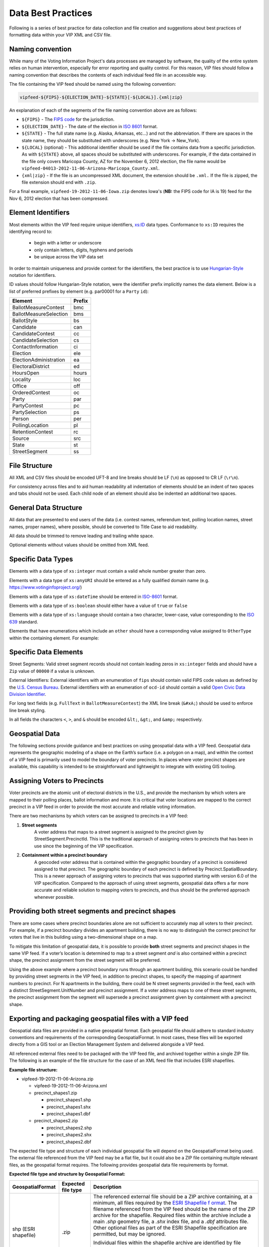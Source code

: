 Data Best Practices
=======================

Following is a series of best practice for data collection and file creation and suggestions about best practices of
formatting data within your VIP XML and CSV file.

.. _naming-convention:

Naming convention
-----------------

While many of the Voting Information Project's data processes are managed by software,
the quality of the entire system relies on human intervention, especially for error reporting
and quality control. For this reason, VIP files should follow a naming convention that
describes the contents of each individual feed file in an accessible way.

The file containing the VIP feed should be named using the following convention:

.. code-block:: none

   vipfeed-${FIPS}-${ELECTION_DATE}-${STATE}[-${LOCAL}].{xml|zip}

An explanation of each of the segments of the file naming convention above are as follows:

- ``${FIPS}`` - The `FIPS code`_ for the jurisdiction.
- ``${ELECTION_DATE}`` - The date of the election in `ISO 8601`_ format.
- ``${STATE}`` - The full state name (e.g. Alaska, Arkansas, etc...) and not the abbreviation. If
  there are spaces in the state name, they should be substituted with underscores (e.g. New York ->
  New_York).
- ``${LOCAL}`` (optional) - This additional identifier should be used if the file contains data
  from a specific jurisdiction. As with ``${STATE}`` above, all spaces should be substituted with
  underscores. For example, if the data contained in the file only covers Maricopa County, AZ for
  the November 6, 2012 election, the file name would be
  ``vipfeed-04013-2012-11-06-Arizona-Maricopa_County.xml``.
- ``{xml|zip}`` - If the file is an uncompressed XML document, the extension should be ``.xml.`` If
  the file is zipped, the file extension should end with ``.zip``.

For a final example, ``vipfeed-19-2012-11-06-Iowa.zip`` denotes Iowa's (**NB:** the FIPS code
for IA is 19) feed for the Nov 6, 2012 election that has been compressed.

.. _FIPS code: https://en.wikipedia.org/wiki/FIPS_county_code
.. _ISO 8601: https://en.wikipedia.org/wiki/ISO_8601




Element Identifiers
-------------------

Most elements within the VIP feed require unique identifiers, `xs:ID`_ data types. Conformance to ``xs:ID`` requires 
the identifying record to:
  - begin with a letter or underscore
  - only contain letters, digits, hyphens and periods
  - be unique across the VIP data set

  .. _xs:ID: http://www.datypic.com/sc/xsd/t-xsd_ID.html

In order to maintain uniqueness
and provide context for the identifiers, the best practice is to use `Hungarian-Style`_ notation for identifiers.

ID values should follow Hungarian-Style notation, were the identifier prefix implicitly names the data element.  Below
is a list of preferred prefixes by element (e.g. par00001 for a ``Party`` ``id``):

+----------------------------------------+---------------------------------------+
| Element                                | Prefix                                |
|                                        |                                       |
+========================================+=======================================+
| BallotMeasureContest                   | bmc                                   |
+----------------------------------------+---------------------------------------+
| BallotMeasureSelection                 | bms                                   |
+----------------------------------------+---------------------------------------+
| BallotStyle                            | bs                                    |
+----------------------------------------+---------------------------------------+
| Candidate                              | can                                   |
+----------------------------------------+---------------------------------------+
| CandidateContest                       | cc                                    |
+----------------------------------------+---------------------------------------+
| CandidateSelection                     | cs                                    |
+----------------------------------------+---------------------------------------+
| ContactInformation                     | ci                                    |
+----------------------------------------+---------------------------------------+
| Election                               | ele                                   |
+----------------------------------------+---------------------------------------+
| ElectionAdministration                 | ea                                    |
+----------------------------------------+---------------------------------------+
| ElectoralDistrict                      | ed                                    |
+----------------------------------------+---------------------------------------+
| HoursOpen                              | hours                                 |
+----------------------------------------+---------------------------------------+
| Locality                               | loc                                   |
+----------------------------------------+---------------------------------------+
| Office                                 | off                                   |
+----------------------------------------+---------------------------------------+
| OrderedContest                         | oc                                    |
+----------------------------------------+---------------------------------------+
| Party                                  | par                                   |
+----------------------------------------+---------------------------------------+
| PartyContest                           | pc                                    |
+----------------------------------------+---------------------------------------+
| PartySelection                         | ps                                    |
+----------------------------------------+---------------------------------------+
| Person                                 | per                                   |
+----------------------------------------+---------------------------------------+
| PollingLocation                        | pl                                    |
+----------------------------------------+---------------------------------------+
| RetentionContest                       | rc                                    |
+----------------------------------------+---------------------------------------+
| Source                                 | src                                   |
+----------------------------------------+---------------------------------------+
| State                                  | st                                    |
+----------------------------------------+---------------------------------------+
| StreetSegment                          | ss                                    |
+----------------------------------------+---------------------------------------+


.. _Hungarian-Style: http://en.wikipedia.org/wiki/Hungarian_notation

File Structure
--------------
All XML and CSV files should be encoded UFT-8 and line breaks should be LF (``\n``) as opposed to CR LF (``\r\n``).

For consistency across files and to aid human readability all indentation of elements should be an indent of two spaces
and tabs should not be used.  Each child node of an element should also be indented an additional two spaces.

General Data Structure
----------------------
All data that are presented to end users of the data (i.e. contest names, referendum text, polling location names,
street names, proper names), where possible, should be converted to Title Case to aid readability.

All data should be trimmed to remove leading and trailing white space.

Optional elements without values should be omitted from XML feed.

Specific Data Types
-------------------
Elements with a data type of ``xs:integer`` must contain a valid whole number greater than zero.

Elements with a data type of ``xs:anyURI`` should be entered as a fully qualified domain name
(e.g. https://www.votinginfoproject.org/)

Elements with a data type of ``xs:dateTime`` should be entered in `ISO-8601`_ format.

Elements with a data type of ``xs:boolean`` should either have a value of ``true`` or ``false``

Elements with a data type of ``xs:language`` should contain a two character, lower-case, value corresponding to the
`ISO 639`_ standard.

Elements that have enumerations which include an ``other`` should have a corresponding value assigned to ``OtherType`` within
the containing element.  For example:

.. code-block:: xml
   :linenos:

   <BallotMeasureContest id="bm390616670907">
      <BallotSelectionId>bms390616670907</BallotSelectionId>
      <ElectoralDistrictId>ed3906177703103</ElectoralDistrictId>
      <Name>Proposed Tax Levy School District</Name>
      <SequenceOrder>34</SequenceOrder>
      <FullText>
        <Text language="en">An additional tax for the benefit of the Lockland Local School District, County of Hamilton,
        Ohio, for the purpose of CURRENT EXPENSES at a rate not exceeding eleven and two-tenths (11.2) mills for each
        one dollar of valuation, which amounts to one dollar and twelve cents ($1.12) for each one hundred dollars of
        valuation, for a continuing period of time, commencing in 2015, first due in calendar year 2016.</Text>
      </FullText>
      <SummaryText>
        <Text language="en">4 Proposed Tax Levy</Text>
      </SummaryText>
      <Type>other</Type>
      <OtherType>bond</OtherType>
   </BallotMeasureContest>


.. _ISO-8601: http://en.wikipedia.org/wiki/ISO_8601
.. _ISO 639: http://en.wikipedia.org/wiki/ISO_639

Specific Data Elements
----------------------

Street Segments: Valid street segment records should not contain leading zeros in ``xs:integer`` fields and should have
a ``Zip`` value of ``00000`` if a value is unknown.

External Identifiers: External identifiers with an enumeration of ``fips`` should contain valid FIPS code values as
defined by the `U.S. Census Bureau`_.  External identifiers with an enumeration of ``ocd-id`` should contain a valid
`Open Civic Data Division Identifier`_.

For long text fields (e.g. ``FullText`` in ``BallotMeasureContest``) the XML line break (``&#xA;``) should be used to
enforce line break styling.

In all fields the characters ``<``, ``>``, and ``&`` should be encoded ``&lt;``, ``&gt;``, and ``&amp;`` respectively.

.. _U.S. Census Bureau: http://www.census.gov/geo/reference/ansi.html
.. _Open Civic Data Division Identifier: https://github.com/opencivicdata/ocd-division-ids


Geospatial Data
---------------

The following sections provide guidance and best practices on using
geospatial data with a VIP feed. Geospatial data represents the
geographic modeling of a shape on the Earth’s surface (i.e. a polygon on
a map), and within the context of a VIP feed is primarily used to model
the boundary of voter precincts. In places where voter precinct shapes
are available, this capability is intended to be straightforward and
lightweight to integrate with existing GIS tooling.

Assigning Voters to Precincts
-----------------------------

Voter precincts are the atomic unit of electoral districts in the
U.S., and provide the mechanism by which voters are mapped to their
polling places, ballot information and more. It is critical that voter
locations are mapped to the correct precinct in a VIP feed in order to
provide the most accurate and reliable voting information.

There are two mechanisms by which voters can be assigned to precincts
in a VIP feed:

1. **Street segments**
      A voter address that maps to a street segment is assigned to the
      precinct given by StreetSegment.PrecinctId. This is the
      traditional approach of assigning voters to precincts that has
      been in use since the beginning of the VIP specification.

2. **Containment within a precinct boundary**
      A geocoded voter address that is contained within the geographic
      boundary of a precinct is considered assigned to that precinct.
      The geographic boundary of each precinct is defined by
      Precinct.SpatialBoundary. This is a newer approach of assigning
      voters to precincts that was supported starting with version 6.0
      of the VIP specification. Compared to the approach of using
      street segments, geospatial data offers a far more accurate and
      reliable solution to mapping voters to precincts, and thus
      should be the preferred approach whenever possible.

Providing both street segments and precinct shapes
--------------------------------------------------

There are some cases where precinct boundaries alone are not sufficient
to accurately map all voters to their precinct. For example, if a
precinct boundary divides an apartment building, there is no way to
distinguish the correct precinct for voters that live in this building
using a two-dimensional shape on a map.

To mitigate this limitation of geospatial data, it is possible to
provide **both** street segments and precinct shapes in the same VIP
feed. If a voter’s location is determined to map to a street segment
*and* is also contained within a precinct shape, the precinct assignment
from the street segment will be preferred.

Using the above example where a precinct boundary runs through an
apartment building, this scenario could be handled by providing street
segments in the VIP feed, in addition to precinct shapes, to specify the
mapping of apartment numbers to precinct. For N apartments in the
building, there could be N street segments provided in the feed, each
with a distinct StreetSegment.UnitNumber and precinct assignment. If a
voter address maps to one of these street segments, the precinct
assignment from the segment will supersede a precinct assignment given
by containment with a precinct shape.

Exporting and packaging geospatial files with a VIP feed
--------------------------------------------------------

Geospatial data files are provided in a native geospatial format. Each
geospatial file should adhere to standard industry conventions and
requirements of the corresponding GeospatialFormat. In most cases, these
files will be exported directly from a GIS tool or an Election
Management System and delivered alongside a VIP feed.

All referenced external files need to be packaged with the VIP feed
file, and archived together within a single ZIP file. The following is
an example of the file structure for the case of an XML feed file that
includes ESRI shapefiles.

**Example file structure:**

-  vipfeed-19-2012-11-06-Arizona.zip

   -  vipfeed-19-2012-11-06-Arizona.xml

   -  precinct_shapes1.zip

      - precinct_shapes1.shp
   
      - precinct_shapes1.shx
   
      - precinct_shapes1.dbf

   -  precinct_shapes2.zip

      - precinct_shapes2.shp
  
      - precinct_shapes2.shx
   
      - precinct_shapes2.dbf

The expected file type and structure of each individual geospatial file
will depend on the GeospatialFormat being used. The external file
referenced from the VIP feed may be a flat file, but it could also be a
ZIP file containing multiple relevant files, as the geospatial format
requires. The following provides geospatial data file requirements by
format.

**Expected file type and structure by Geospatial Format:**

+----------------------+----------------------+----------------------+
| **GeospatialFormat** | **Expected file      | **Description**      |
|                      | type**               |                      |
+======================+======================+======================+
| shp (ESRI shapefile) | .zip                 | The referenced       |
|                      |                      | external file should |
|                      |                      | be a ZIP archive     |
|                      |                      | containing, at a     |
|                      |                      | minimum, all files   |
|                      |                      | required by the      |
|                      |                      | `ESRI Shapefile      |
|                      |                      | f                    |
|                      |                      | ormat <https://www.l |
|                      |                      | oc.gov/preservation/ |
|                      |                      | digital/formats/fdd/ |
|                      |                      | fdd000280.shtml>`__. |
|                      |                      | The filename         |
|                      |                      | referenced from the  |
|                      |                      | VIP feed should be   |
|                      |                      | the name of the ZIP  |
|                      |                      | archive for the      |
|                      |                      | shapefile. Required  |
|                      |                      | files within the     |
|                      |                      | archive include a    |
|                      |                      | main *.shp* geometry |
|                      |                      | file, a *.shx* index |
|                      |                      | file, and a *.dbf*   |
|                      |                      | attributes file.     |
|                      |                      | Other optional files |
|                      |                      | as part of the ESRI  |
|                      |                      | Shapefile            |
|                      |                      | specification are    |
|                      |                      | permitted, but may   |
|                      |                      | be ignored.          |
|                      |                      |                      |
|                      |                      | Individual files     |
|                      |                      | within the shapefile |
|                      |                      | archive are          |
|                      |                      | identified by file   |
|                      |                      | extension. For       |
|                      |                      | example, the main    |
|                      |                      | geometry file is     |
|                      |                      | identified by the    |
|                      |                      | file within the      |
|                      |                      | archive with a       |
|                      |                      | .\ *shp* file        |
|                      |                      | extension,           |
|                      |                      | regardless of the    |
|                      |                      | file name. It is     |
|                      |                      | therefore required   |
|                      |                      | that there is only   |
|                      |                      | one file per         |
|                      |                      | expected file type   |
|                      |                      | within the archive.  |
+----------------------+----------------------+----------------------+

Referencing specific shapes within a geospatial data file
---------------------------------------------------------

Geospatial data files will usually contain many shapes. For example,
depending on how the source shape data is managed, it may be easiest to
export a single file containing all precinct shapes represented in the
VIP feed. A precinct boundary is modeled in the feed as a reference to
the external geospatial data file, but in most cases only one or a few
shapes contained in that file are relevant to the precinct.

The specific shape(s) within the external file that comprise the spatial
boundary of the geometric feature are captured by the field
**ExternalGeospatialFeature.ShapeIdentifier**. ShapeIdentifier is a
repeated string field, but the expected value will depend on the
geospatial format of the external file. For example, an integer type is
expected when using the ESRI shapefile format, so the string value of
ShapeIdentifier should be parsable as an integer.

**Expected type of ShapeIdentifier by GeospatialFormat:**

+----------------------+----------------------+----------------------+
| **GeospatialFormat** | **ShapeIdentifier    | **Description**      |
|                      | expected type**      |                      |
+======================+======================+======================+
| shp (ESRI shapefile) | 32-bit integer       | ShapeIdentifier      |
|                      |                      | should be parsable   |
|                      |                      | as a 32-bit integer. |
|                      |                      | Geometric features   |
|                      |                      | in an ESRI shapefile |
|                      |                      | are ordered in       |
|                      |                      | sequence, and the    |
|                      |                      | ShapeIdentifier      |
|                      |                      | value corresponds to |
|                      |                      | the zero-based index |
|                      |                      | of a record within   |
|                      |                      | the file. For        |
|                      |                      | example, a           |
|                      |                      | ShapeIdentifier      |
|                      |                      | value of “35” is a   |
|                      |                      | reference to the     |
|                      |                      | 36th sequential      |
|                      |                      | record in the        |
|                      |                      | shapefile.           |
+----------------------+----------------------+----------------------+

External file checksums
-----------------------

Geospatial data is provided in the form of supplemental files external
to the VIP feed itself. Since this effectively divides the full set of
information of the feed across multiple files, it’s essential that
references between files be reliable. This is ensured by verifiable
cryptographic checksums.

Each external file reference includes the name of the file and its
checksum. A checksum includes both the raw cryptographic hash of the
file's contents, as well as information about which cryptographic
algorithm was used to compute the value. A consumer of a VIP feed should
be able to compute a checksum value of an external file using the same
algorithm and independently verify it matches the checksum value in the
feed.

It’s worth noting that having a file checksum also introduces an
opportunity for consumers of the data to optimize their processing of
it. If the contents of a VIP feed are updated, but the checksum for an
external geospatial data file has not changed, then the consumer could
omit having to reprocess the geospatial aspects of the feed.

Requirements for precinct shapes
--------------------------------

The following are practical requirements when defining precinct
boundaries with geospatial shapes.

-  The resolution of a polygon for a precinct shape can be as coarse or
   fine as needed, so long as the shape accurately represents the
   boundary of the precinct.

-  No two precinct shapes should overlap.

-  All precicnt polygons must form a closed loop. That is, the polygon
   should start and end from the same point.

-  The border of a precinct polygon must not intersect itself.

-  ShapeIdentifier must be a valid, existing reference in the external
   file.

-  ShapeIdentifier must have an expected type according to the table
   above.
